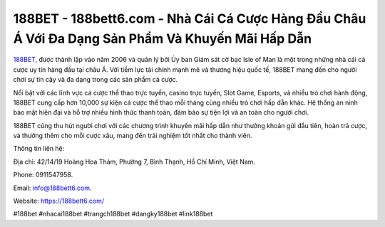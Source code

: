 188BET - 188bett6.com - Nhà Cái Cá Cược Hàng Đầu Châu Á Với Đa Dạng Sản Phẩm Và Khuyến Mãi Hấp Dẫn
===================================

`188BET <https://188bett6.com/>`_, được thành lập vào năm 2006 và quản lý bởi Ủy ban Giám sát cờ bạc Isle of Man là một trong những nhà cái cá cược uy tín hàng đầu tại châu Á. Với tiềm lực tài chính mạnh mẽ và thương hiệu quốc tế, 188BET mang đến cho người chơi sự tin cậy và đa dạng trong các sản phẩm cá cược. 

Nổi bật với các lĩnh vực cá cược thể thao trực tuyến, casino trực tuyến, Slot Game, Esports, và nhiều trò chơi hành động, 188BET cung cấp hơn 10,000 sự kiện cá cược thể thao mỗi tháng cùng nhiều trò chơi hấp dẫn khác. Hệ thống an ninh bảo mật hiện đại và hỗ trợ nhiều hình thức thanh toán, đảm bảo sự tiện lợi và an toàn cho người chơi. 

188BET cũng thu hút người chơi với các chương trình khuyến mãi hấp dẫn như thưởng khoản gửi đầu tiên, hoàn trả cược, và thưởng thêm cho mỗi cược xâu, mang đến trải nghiệm tốt nhất cho thành viên.

Thông tin liên hệ: 

Địa chỉ: 42/14/19 Hoàng Hoa Thám, Phường 7, Bình Thạnh, Hồ Chí Minh, Việt Nam. 

Phone: 0911547958. 

Email: info@188bett6.com. 

Website: https://188bett6.com/

#188bet #nhacai188bet #trangch188bet #dangky188bet #link188bet
